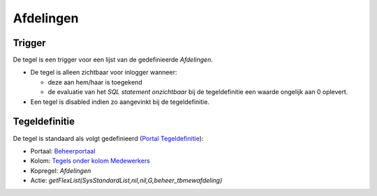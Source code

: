 Afdelingen
==========

Trigger
-------

De tegel is een trigger voor een lijst van de gedefinieerde
*Afdelingen*.

-  De tegel is alleen zichtbaar voor inlogger wanneer:

   -  deze aan hem/haar is toegekend
   -  de evaluatie van het *SQL statement onzichtbaar* bij de
      tegeldefinitie een waarde ongelijk aan 0 oplevert.

-  Een tegel is disabled indien zo aangevinkt bij de tegeldefinitie.

Tegeldefinitie
--------------

De tegel is standaard als volgt gedefinieerd (`Portal
Tegeldefinitie </docs/instellen_inrichten/portaldefinitie/portal_tegel.md>`__):

-  Portaal:
   `Beheerportaal </docs/probleemoplossing/portalen_en_moduleschermen/beheerportaa.md>`__
-  Kolom: `Tegels onder kolom
   Medewerkers </docs/probleemoplossing/portalen_en_moduleschermen/beheerportaal/tegels_onder_kolom_medewerkers.md>`__
-  Kopregel: *Afdelingen*
-  Actie: *getFlexList(SysStandardList,nil,nil,G,beheer_tbmewafdeling)*
